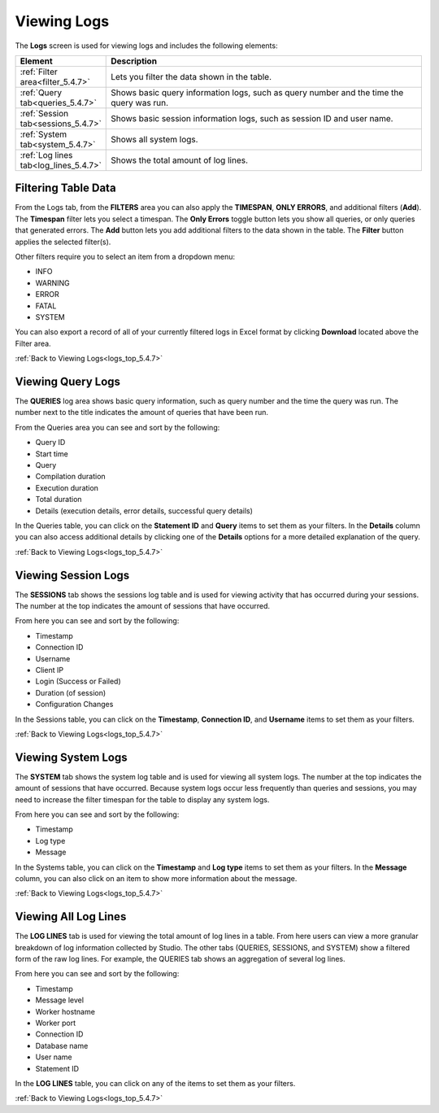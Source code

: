 .. _viewing_logs:

.. _logs_top_5.4.7:

************
Viewing Logs
************

The **Logs** screen is used for viewing logs and includes the following elements:

.. list-table::
   :widths: 15 75
   :header-rows: 1   
   
   * - Element
     - Description
   * - :ref:`Filter area<filter_5.4.7>`
     - Lets you filter the data shown in the table. 
   * - :ref:`Query tab<queries_5.4.7>`
     - Shows basic query information logs, such as query number and the time the query was run. 
   * - :ref:`Session tab<sessions_5.4.7>`
     - Shows basic session information logs, such as session ID and user name.
   * - :ref:`System tab<system_5.4.7>`
     - Shows all system logs.
   * - :ref:`Log lines tab<log_lines_5.4.7>`
     - Shows the total amount of log lines.


.. _filter_5.4.7:

Filtering Table Data
--------------------

From the Logs tab, from the **FILTERS** area you can also apply the **TIMESPAN**, **ONLY ERRORS**, and additional filters (**Add**). The **Timespan** filter lets you select a timespan. The **Only Errors** toggle button lets you show all queries, or only queries that generated errors. The **Add** button lets you add additional filters to the data shown in the table. The **Filter** button applies the selected filter(s).

Other filters require you to select an item from a dropdown menu:

* INFO
* WARNING
* ERROR
* FATAL
* SYSTEM

You can also export a record of all of your currently filtered logs in Excel format by clicking **Download** located above the Filter area.

.. _queries_5.4.7:

:ref:`Back to Viewing Logs<logs_top_5.4.7>`


Viewing Query Logs
------------------

The **QUERIES** log area shows basic query information, such as query number and the time the query was run. The number next to the title indicates the amount of queries that have been run.

From the Queries area you can see and sort by the following:

* Query ID
* Start time
* Query
* Compilation duration
* Execution duration
* Total duration
* Details (execution details, error details, successful query details)

In the Queries table, you can click on the **Statement ID** and **Query** items to set them as your filters. In the **Details** column you can also access additional details by clicking one of the **Details** options for a more detailed explanation of the query.

:ref:`Back to Viewing Logs<logs_top_5.4.7>`

.. _sessions_5.4.7:

Viewing Session Logs
--------------------

The **SESSIONS** tab shows the sessions log table and is used for viewing activity that has occurred during your sessions. The number at the top indicates the amount of sessions that have occurred.

From here you can see and sort by the following:

* Timestamp
* Connection ID
* Username
* Client IP
* Login (Success or Failed)
* Duration (of session)
* Configuration Changes

In the Sessions table, you can click on the **Timestamp**, **Connection ID**, and **Username** items to set them as your filters.

:ref:`Back to Viewing Logs<logs_top_5.4.7>`

.. _system_5.4.7:

Viewing System Logs
-------------------

The **SYSTEM** tab shows the system log table and is used for viewing all system logs. The number at the top indicates the amount of sessions that have occurred. Because system logs occur less frequently than queries and sessions, you may need to increase the filter timespan for the table to display any system logs.

From here you can see and sort by the following:

* Timestamp
* Log type
* Message

In the Systems table, you can click on the **Timestamp** and **Log type** items to set them as your filters. In the **Message** column, you can also click on an item to show more information about the message.

:ref:`Back to Viewing Logs<logs_top_5.4.7>`

.. _log_lines_5.4.7:

Viewing All Log Lines
---------------------

The **LOG LINES** tab is used for viewing the total amount of log lines in a table. From here users can view a more granular breakdown of log information collected by Studio. The other tabs (QUERIES, SESSIONS, and SYSTEM) show a filtered form of the raw log lines. For example, the QUERIES tab shows an aggregation of several log lines.

From here you can see and sort by the following:

* Timestamp
* Message level
* Worker hostname
* Worker port
* Connection ID
* Database name
* User name
* Statement ID

In the **LOG LINES** table, you can click on any of the items to set them as your filters.

:ref:`Back to Viewing Logs<logs_top_5.4.7>`